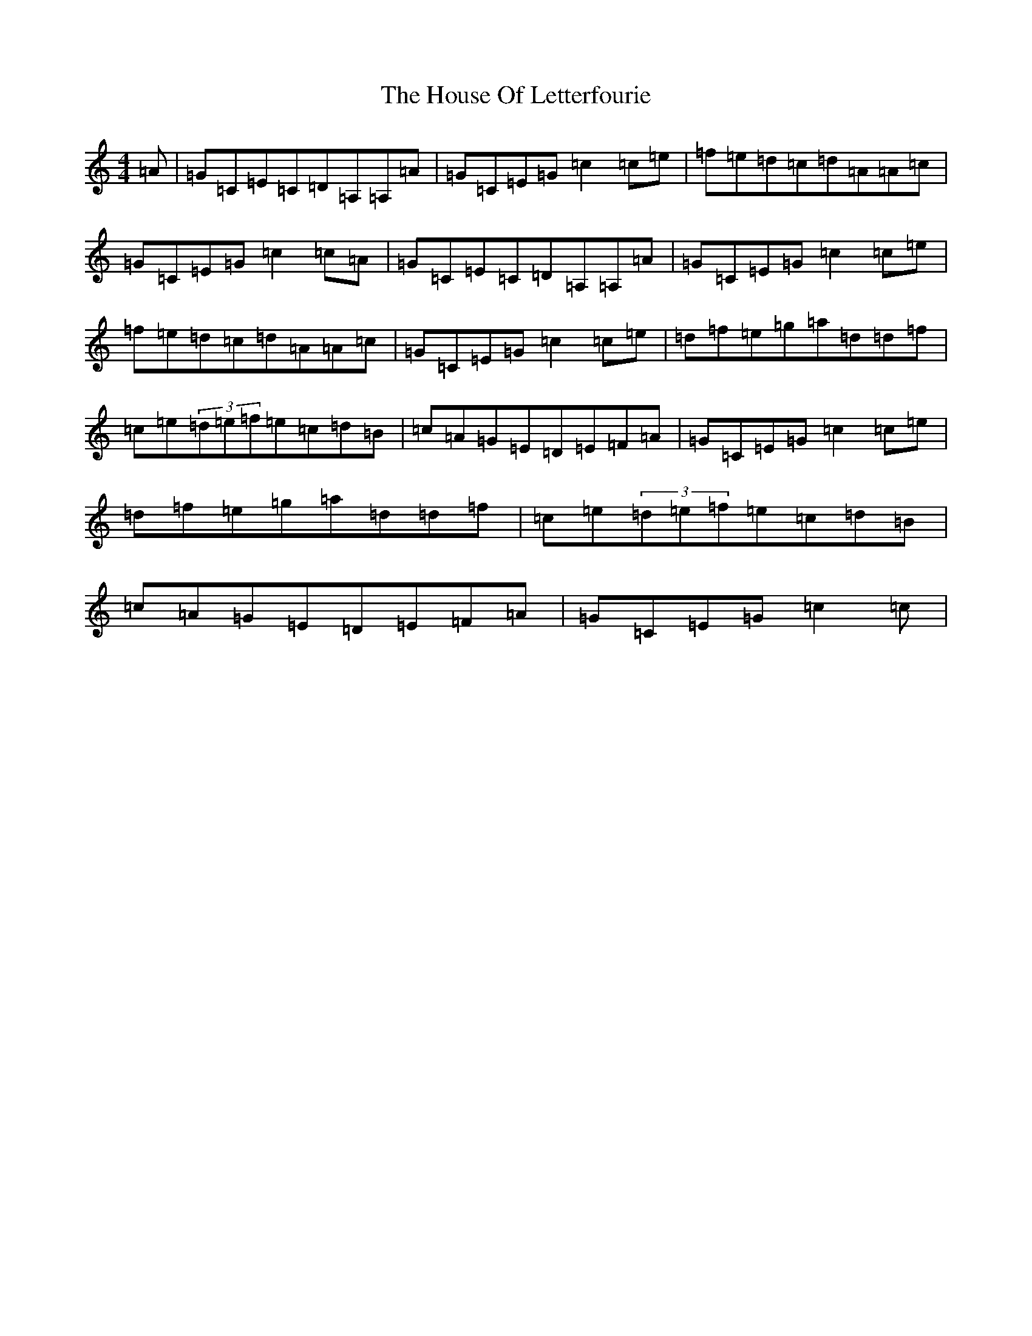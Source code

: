 X: 9368
T: House Of Letterfourie, The
S: https://thesession.org/tunes/11634#setting11634
R: reel
M:4/4
L:1/8
K: C Major
=A|=G=C=E=C=D=A,=A,=A|=G=C=E=G=c2=c=e|=f=e=d=c=d=A=A=c|=G=C=E=G=c2=c=A|=G=C=E=C=D=A,=A,=A|=G=C=E=G=c2=c=e|=f=e=d=c=d=A=A=c|=G=C=E=G=c2=c=e|=d=f=e=g=a=d=d=f|=c=e(3=d=e=f=e=c=d=B|=c=A=G=E=D=E=F=A|=G=C=E=G=c2=c=e|=d=f=e=g=a=d=d=f|=c=e(3=d=e=f=e=c=d=B|=c=A=G=E=D=E=F=A|=G=C=E=G=c2=c|